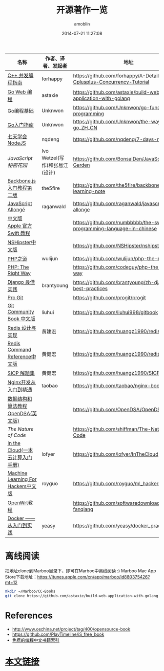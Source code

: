 #+TITLE: 开源著作一览
#+AUTHOR: amoblin
#+EMAIL: amoblin@gmail.com
#+DATE: 2014-07-21 11:27:08
#+OPTIONS: ^:{}

| 名称                               | 作者、译者、发起者             | 地址                                                                  | 程序语言    |
|------------------------------------+--------------------------------+-----------------------------------------------------------------------+-------------|
| [[https://github.com/forhappy/A-Detailed-Cplusplus-Concurrency-Tutorial/blob/master/Table-of-contents.md][C++ 并发编程指南]]                   | forhappy                       | https://github.com/forhappy/A-Detailed-Cplusplus-Concurrency-Tutorial | C++         |
| [[https://github.com/astaxie/build-web-application-with-golang/blob/master/ebook/preface.md][Go Web 编程]]                        | astaxie                        | https://github.com/astaxie/build-web-application-with-golang          | Go          |
| Go编程基础                         | Unknwon                        | https://github.com/Unknwon/go-fundamental-programming                 | Go          |
| [[https://github.com/Unknwon/the-way-to-go_ZH_CN/blob/master/eBook/preface.md][Go入门指南]]                         | Unknwon                        | https://github.com/Unknwon/the-way-to-go_ZH_CN                        | Go          |
| [[http://nqdeng.github.io/7-days-nodejs/][七天学会NodeJS]]                     | nqdeng                         | https://github.com/nqdeng/7-days-nodejs                               | Node.js     |
| [[ http://bonsaiden.github.io/JavaScript-Garden/zh/][JavaScript 秘密花园]]                | Ivo Wetzel(写作)和张易江(设计) | https://github.com/BonsaiDen/JavaScript-Garden                        | Javascript  |
| [[http://yuedu.baidu.com/ebook/b7f0eaa44afe04a1b171de01][Backbone.js入门教程第二版]]          | the5fire                       | https://github.com/the5fire/backbonejs-learning-note                  | Javascript  |
| [[https://leanpub.com/javascript-allonge/read][JavaScript Allongé]]                 | raganwald                      | https://github.com/raganwald/javascript-allonge                       | Javascript  |
| [[http://numbbbbb.gitbooks.io/-the-swift-programming-language-/][中文版 Apple 官方 Swift 教程]]       |                                | https://github.com/numbbbbb/the-swift-programming-language-in-chinese | Swift       |
| [[http://nshipster.cn/][NSHipster中文版]]                    |                                | https://github.com/NSHipster/nshipster.com                            | Obejctive-C |
| [[http://wulijun.github.io/php-the-right-way/][PHP之道]]                            | wulijun                        | https://github.com/wulijun/php-the-right-way                          | PHP         |
| [[http://www.phptherightway.com/][PHP: The Right Way]]                 |                                | https://github.com/codeguy/php-the-right-way                          | PHP         |
| [[https://github.com/brantyoung/zh-django-best-practices/blob/master/readme.rst/][Django 最佳实践]]                    | brantyoung                     | https://github.com/brantyoung/zh-django-best-practices                | Python      |
| [[http://git-scm.com/book/][Pro Git]]                            |                                | https://github.com/progit/progit                                      | Git         |
| [[http://gitbook.liuhui998.com/][Git Community Book 中文版]]          | liuhui                         | https://github.com/liuhui998/gitbook                                  | Git         |
| [[http://origin.redisbook.com/en/latest/][Redis 设计与实现]]                   | 黄建宏                         | https://github.com/huangz1990/redisbook                               |             |
| [[http://www.redisdoc.com/en/latest/][Redis Command Reference中文版]]      | 黄健宏                         | https://github.com/huangz1990/redis                                   |             |
| [[http://sicp.readthedocs.org/][SICP 解题集]]                        | 黄健宏                         | https://github.com/huangz1990/SICP-answers                            |             |
| [[http://tengine.taobao.org/book/index.html][Nginx开发从入门到精通]]              | taobao                         | https://github.com/taobao/nginx-book                                  |             |
| [[http://algoviz.org/OpenDSA/][数据结构和算法教程 OpenDSA(英文版)]] |                                | https://github.com/OpenDSA/OpenDSA                                    |             |
| [[ http://natureofcode.com/][The Nature of Code]]                 |                                | https://github.com/shiffman/The-Nature-of-Code                        |             |
| [[http://inthecloud.readthedocs.org/][In the Cloud(一本云计算入门手册)]]   | lofyer                         | https://github.com/lofyer/InTheCloud                                  |             |
| [[https://github.com/royguo/ml_hackers/blob/master/list.md][Machine Learning For Hackers中文版]] | royguo                         | https://github.com/royguo/ml_hackers                                  |             |
| [[http://softwaredownload.gitbooks.io/openwrt-fanqiang/][OpenWrt教程]]                        |                                | https://github.com/softwaredownload/openwrt-fanqiang                  |             |
| [[http://yeasy.gitbooks.io/docker_practice/content/][Docker —— 从入门到实践]]             | [[https://github.com/yeasy][yeasy]]                          | https://github.com/yeasy/docker_practice                              |             |
* 离线阅读

把地址clone到Marboo目录下，即可在Marboo中离线阅读 :)
Marboo Mac App Store下载地址：<https://itunes.apple.com/cn/app/marboo/id880375426?mt=12>

#+BEGIN_SRC sh
mkdir ~/Marboo/CC-Books
git clone https://github.com/astaxie/build-web-application-with-golang ~/Marboo/CC-Books
#+END_SRC


[[./images/backbone.js.png]]
[[./images/go.png]]
[[./images/goweb.png]]
[[./images/iOSBlogCN.png]]
[[./images/node.js.png]]
[[./images/objcio.png]]
[[./images/swift.png]]

* References
- http://www.oschina.net/project/tag/400/opensource-book
- https://github.com/PlayTimeline/iS_free_book
- [[http://www.gitchina.org/industry-information/%E5%85%8D%E8%B4%B9%E7%9A%84%E7%BC%96%E7%A8%8B%E4%B8%AD%E6%96%87%E4%B9%A6%E7%B1%8D%E7%B4%A2%E5%BC%95.html][免费的编程中文书籍索引]]
* [[https://github.com/amoblin/CCBooks][本文链接]]

